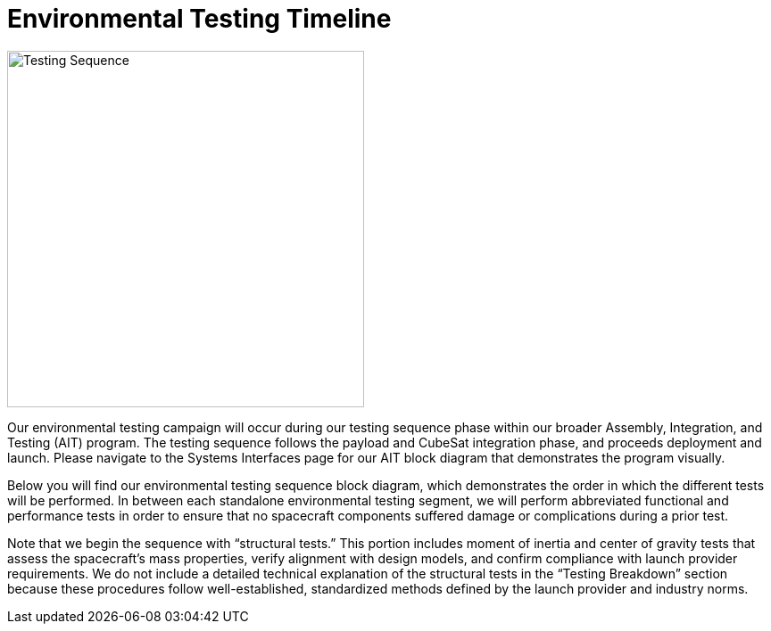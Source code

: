 = Environmental Testing Timeline

image::TestingSequence.png[Testing Sequence, width=400]


Our environmental testing campaign will occur during our testing sequence phase within our broader Assembly, Integration, and Testing (AIT) program. The testing sequence follows the payload and CubeSat integration phase, and proceeds deployment and launch. Please navigate to the Systems Interfaces page for our AIT block diagram that demonstrates the program visually. 

Below you will find our environmental testing sequence block diagram, which demonstrates the order in which the different tests will be performed. In between each standalone environmental testing segment, we will perform abbreviated functional and performance tests in order to ensure that no spacecraft components suffered damage or complications during a prior test. 

Note that we begin the sequence with “structural tests.” This portion includes moment of inertia and center of gravity tests that assess the spacecraft’s mass properties, verify alignment with design models, and confirm compliance with launch provider requirements. We do not include a detailed technical explanation of the structural tests in the “Testing Breakdown” section because these procedures follow well-established, standardized methods defined by the launch provider and industry norms.  
